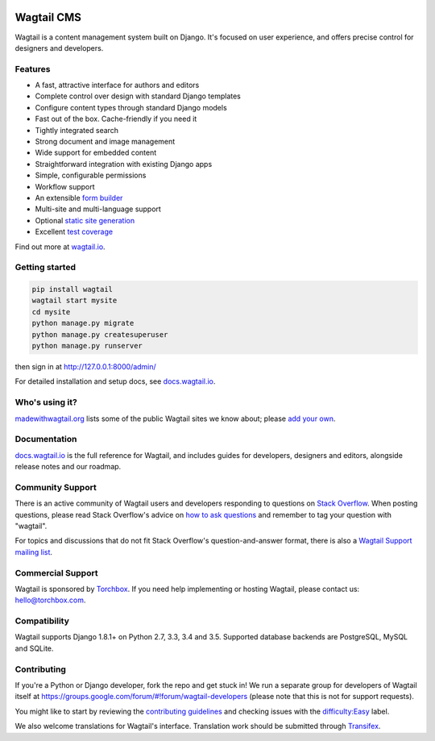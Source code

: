 .. image:: https://api.travis-ci.org/wagtail/wagtail.svg?branch=master
    :target: https://travis-ci.org/wagtail/wagtail
.. image:: https://img.shields.io/pypi/l/wagtail.svg
    :target: https://pypi.python.org/pypi/wagtail/
.. image:: https://img.shields.io/pypi/v/wagtail.svg
    :target: https://pypi.python.org/pypi/wagtail/
.. image:: https://coveralls.io/repos/torchbox/wagtail/badge.svg?branch=master
    :target: https://coveralls.io/r/torchbox/wagtail?branch=master

Wagtail CMS
===========

Wagtail is a content management system built on Django. It's focused on user experience,
and offers precise control for designers and developers.

.. image:: http://i.imgur.com/U5MDa0l.jpg
   :width: 728 px

Features
~~~~~~~~

* A fast, attractive interface for authors and editors
* Complete control over design with standard Django templates
* Configure content types through standard Django models
* Fast out of the box. Cache-friendly if you need it
* Tightly integrated search
* Strong document and image management
* Wide support for embedded content
* Straightforward integration with existing Django apps
* Simple, configurable permissions
* Workflow support
* An extensible `form builder <http://docs.wagtail.io/en/latest/reference/contrib/forms.html>`_
* Multi-site and multi-language support
* Optional `static site generation <http://docs.wagtail.io/en/latest/reference/contrib/staticsitegen.html>`_
* Excellent `test coverage <https://coveralls.io/r/torchbox/wagtail?branch=master>`_

Find out more at `wagtail.io <http://wagtail.io/>`_.

Getting started
~~~~~~~~~~~~~~~

.. code-block:: sh

    pip install wagtail
    wagtail start mysite
    cd mysite
    python manage.py migrate
    python manage.py createsuperuser
    python manage.py runserver

then sign in at http://127.0.0.1:8000/admin/

For detailed installation and setup docs, see `docs.wagtail.io <http://docs.wagtail.io/>`_.

Who's using it?
~~~~~~~~~~~~~~~
`madewithwagtail.org <http://madewithwagtail.org>`_ lists some of the public Wagtail sites we know about; please `add your own <http://madewithwagtail.org/submit/>`_.

Documentation
~~~~~~~~~~~~~
`docs.wagtail.io <http://docs.wagtail.io/>`_ is the full reference for Wagtail, and includes guides for developers, designers and editors, alongside release notes and our roadmap.

Community Support
~~~~~~~~~~~~~~~~~
There is an active community of Wagtail users and developers responding to questions on `Stack Overflow <http://stackoverflow.com/questions/tagged/wagtail>`_. When posting questions, please read Stack Overflow's advice on `how to ask questions <http://stackoverflow.com/help/how-to-ask>`_ and remember to tag your question with "wagtail".

For topics and discussions that do not fit Stack Overflow's question-and-answer format, there is also a `Wagtail Support mailing list <https://groups.google.com/forum/#!forum/wagtail>`_.

Commercial Support
~~~~~~~~~~~~~~~~~~
Wagtail is sponsored by `Torchbox <https://torchbox.com/>`_. If you need help implementing or hosting Wagtail, please contact us: hello@torchbox.com.

Compatibility
~~~~~~~~~~~~~
Wagtail supports Django 1.8.1+ on Python 2.7, 3.3, 3.4 and 3.5. Supported database backends are PostgreSQL, MySQL and SQLite.

Contributing
~~~~~~~~~~~~
If you're a Python or Django developer, fork the repo and get stuck in! We run a separate group for developers of Wagtail itself at https://groups.google.com/forum/#!forum/wagtail-developers (please note that this is not for support requests).

You might like to start by reviewing the `contributing guidelines <http://docs.wagtail.io/en/latest/contributing/index.html>`_ and checking issues with the `difficulty:Easy <https://github.com/wagtail/wagtail/labels/difficulty%3AEasy>`_ label.

We also welcome translations for Wagtail's interface. Translation work should be submitted through `Transifex <https://www.transifex.com/projects/p/wagtail/>`_.


